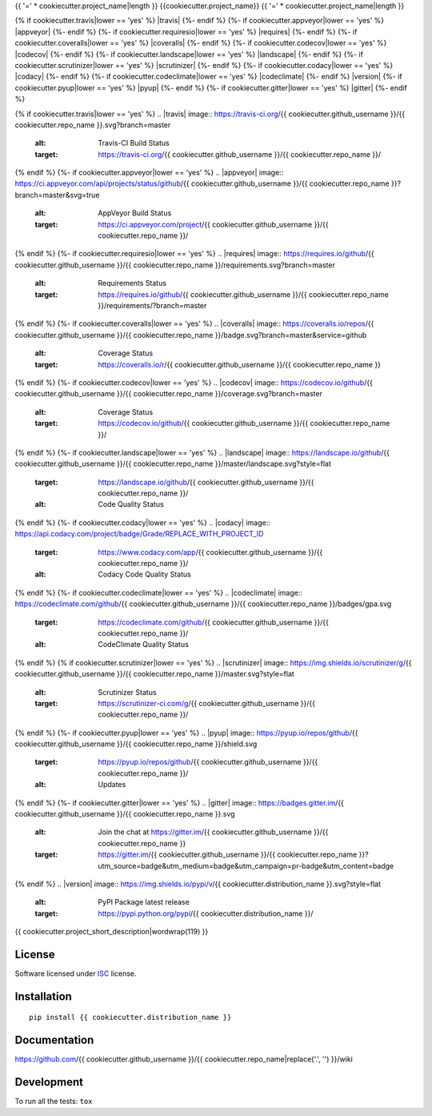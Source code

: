{{ '=' * cookiecutter.project_name|length }}
{{cookiecutter.project_name}}
{{ '=' * cookiecutter.project_name|length }}

.. start-badges


{% if cookiecutter.travis|lower == 'yes' %}
|travis|
{%- endif %}
{%- if cookiecutter.appveyor|lower == 'yes' %}
|appveyor|
{%- endif %}
{%- if cookiecutter.requiresio|lower == 'yes' %}
|requires|
{%- endif %}
{%- if cookiecutter.coveralls|lower == 'yes' %}
|coveralls|
{%- endif %}
{%- if cookiecutter.codecov|lower == 'yes' %}
|codecov|
{%- endif %}
{%- if cookiecutter.landscape|lower == 'yes' %}
|landscape|
{%- endif %}
{%- if cookiecutter.scrutinizer|lower == 'yes' %}
|scrutinizer|
{%- endif %}
{%- if cookiecutter.codacy|lower == 'yes' %}
|codacy|
{%- endif %}
{%- if cookiecutter.codeclimate|lower == 'yes' %}
|codeclimate|
{%- endif %}
|version|
|wheel|
{%- if cookiecutter.pyup|lower == 'yes' %}
|pyup|
{%- endif %}
{%- if cookiecutter.gitter|lower == 'yes' %}
|gitter|
{%- endif %}

{% if cookiecutter.travis|lower == 'yes' %}
.. |travis| image:: https://travis-ci.org/{{ cookiecutter.github_username }}/{{ cookiecutter.repo_name }}.svg?branch=master
    :alt: Travis-CI Build Status
    :target: https://travis-ci.org/{{ cookiecutter.github_username }}/{{ cookiecutter.repo_name }}/
{% endif %}
{%- if cookiecutter.appveyor|lower == 'yes' %}
.. |appveyor| image:: https://ci.appveyor.com/api/projects/status/github/{{ cookiecutter.github_username }}/{{ cookiecutter.repo_name }}?branch=master&svg=true
    :alt: AppVeyor Build Status
    :target: https://ci.appveyor.com/project/{{ cookiecutter.github_username }}/{{ cookiecutter.repo_name }}/
{% endif %}
{%- if cookiecutter.requiresio|lower == 'yes' %}
.. |requires| image:: https://requires.io/github/{{ cookiecutter.github_username }}/{{ cookiecutter.repo_name }}/requirements.svg?branch=master
    :alt: Requirements Status
    :target: https://requires.io/github/{{ cookiecutter.github_username }}/{{ cookiecutter.repo_name }}/requirements/?branch=master
{% endif %}
{%- if cookiecutter.coveralls|lower == 'yes' %}
.. |coveralls| image:: https://coveralls.io/repos/{{ cookiecutter.github_username }}/{{ cookiecutter.repo_name }}/badge.svg?branch=master&service=github
    :alt: Coverage Status
    :target: https://coveralls.io/r/{{ cookiecutter.github_username }}/{{ cookiecutter.repo_name }}
{% endif %}
{%- if cookiecutter.codecov|lower == 'yes' %}
.. |codecov| image:: https://codecov.io/github/{{ cookiecutter.github_username }}/{{ cookiecutter.repo_name }}/coverage.svg?branch=master
    :alt: Coverage Status
    :target: https://codecov.io/github/{{ cookiecutter.github_username }}/{{ cookiecutter.repo_name }}/
{% endif %}
{%- if cookiecutter.landscape|lower == 'yes' %}
.. |landscape| image:: https://landscape.io/github/{{ cookiecutter.github_username }}/{{ cookiecutter.repo_name }}/master/landscape.svg?style=flat
    :target: https://landscape.io/github/{{ cookiecutter.github_username }}/{{ cookiecutter.repo_name }}/
    :alt: Code Quality Status
{% endif %}
{%- if cookiecutter.codacy|lower == 'yes' %}
.. |codacy| image:: https://api.codacy.com/project/badge/Grade/REPLACE_WITH_PROJECT_ID
    :target: https://www.codacy.com/app/{{ cookiecutter.github_username }}/{{ cookiecutter.repo_name }}/
    :alt: Codacy Code Quality Status
{% endif %}
{%- if cookiecutter.codeclimate|lower == 'yes' %}
.. |codeclimate| image:: https://codeclimate.com/github/{{ cookiecutter.github_username }}/{{ cookiecutter.repo_name }}/badges/gpa.svg
    :target: https://codeclimate.com/github/{{ cookiecutter.github_username }}/{{ cookiecutter.repo_name }}/
    :alt: CodeClimate Quality Status
{% endif %}
{% if cookiecutter.scrutinizer|lower == 'yes' %}
.. |scrutinizer| image:: https://img.shields.io/scrutinizer/g/{{ cookiecutter.github_username }}/{{ cookiecutter.repo_name }}/master.svg?style=flat
    :alt: Scrutinizer Status
    :target: https://scrutinizer-ci.com/g/{{ cookiecutter.github_username }}/{{ cookiecutter.repo_name }}/
{% endif %}
{%- if cookiecutter.pyup|lower == 'yes' %}
.. |pyup| image:: https://pyup.io/repos/github/{{ cookiecutter.github_username }}/{{ cookiecutter.repo_name }}/shield.svg
    :target: https://pyup.io/repos/github/{{ cookiecutter.github_username }}/{{ cookiecutter.repo_name }}/
    :alt: Updates
{% endif %}
{%- if cookiecutter.gitter|lower == 'yes' %}
.. |gitter| image:: https://badges.gitter.im/{{ cookiecutter.github_username }}/{{ cookiecutter.repo_name }}.svg
    :alt: Join the chat at https://gitter.im/{{ cookiecutter.github_username }}/{{ cookiecutter.repo_name }}
    :target: https://gitter.im/{{ cookiecutter.github_username }}/{{ cookiecutter.repo_name }}?utm_source=badge&utm_medium=badge&utm_campaign=pr-badge&utm_content=badge
{% endif %}
.. |version| image:: https://img.shields.io/pypi/v/{{ cookiecutter.distribution_name }}.svg?style=flat
    :alt: PyPI Package latest release
    :target: https://pypi.python.org/pypi/{{ cookiecutter.distribution_name }}/

.. |wheel| image:: https://img.shields.io/pypi/wheel/{{ cookiecutter.distribution_name }}.svg?style=flat
    :alt: PyPI Wheel
    :target: https://pypi.python.org/pypi/{{ cookiecutter.distribution_name }}/


.. end-badges

{{ cookiecutter.project_short_description|wordwrap(119) }}

License
=======

Software licensed under `ISC`_ license.

.. _ISC : https://www.isc.org/downloads/software-support-policy/isc-license/

Installation
============

::

    pip install {{ cookiecutter.distribution_name }}

Documentation
=============

https://github.com/{{ cookiecutter.github_username }}/{{ cookiecutter.repo_name|replace('.', '') }}/wiki

Development
===========

To run all the tests: ``tox``
